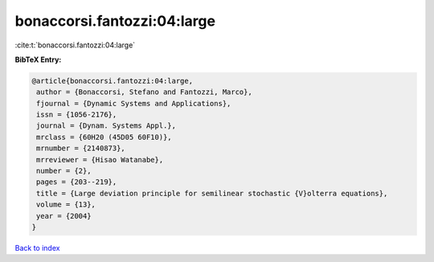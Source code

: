 bonaccorsi.fantozzi:04:large
============================

:cite:t:`bonaccorsi.fantozzi:04:large`

**BibTeX Entry:**

.. code-block:: bibtex

   @article{bonaccorsi.fantozzi:04:large,
    author = {Bonaccorsi, Stefano and Fantozzi, Marco},
    fjournal = {Dynamic Systems and Applications},
    issn = {1056-2176},
    journal = {Dynam. Systems Appl.},
    mrclass = {60H20 (45D05 60F10)},
    mrnumber = {2140873},
    mrreviewer = {Hisao Watanabe},
    number = {2},
    pages = {203--219},
    title = {Large deviation principle for semilinear stochastic {V}olterra equations},
    volume = {13},
    year = {2004}
   }

`Back to index <../By-Cite-Keys.html>`_
